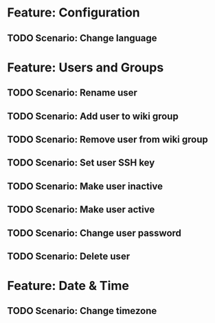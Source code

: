 * Feature: Configuration
** TODO Scenario: Change language

* Feature: Users and Groups
** TODO Scenario: Rename user
** TODO Scenario: Add user to wiki group
** TODO Scenario: Remove user from wiki group
** TODO Scenario: Set user SSH key
** TODO Scenario: Make user inactive
** TODO Scenario: Make user active
** TODO Scenario: Change user password
** TODO Scenario: Delete user

* Feature: Date & Time
** TODO Scenario: Change timezone

